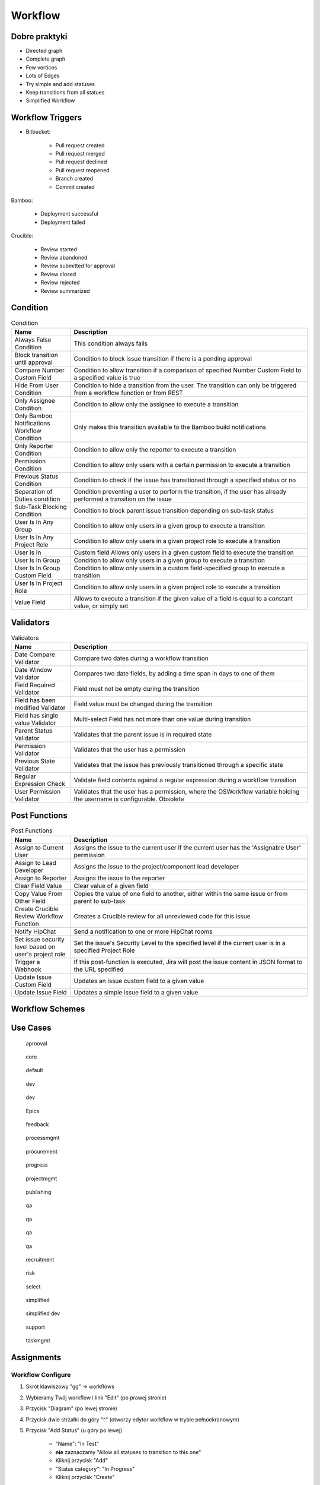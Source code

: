 ********
Workflow
********


Dobre praktyki
==============
- Directed graph
- Complete graph
- Few vertices
- Lots of Edges
- Try simple and add statuses
- Keep transitions from all statues
- Simplified Workflow

.. figure:: img/jira-workflow-progress,test,review.png
.. figure:: img/jira-workflow-simplified.png


Workflow Triggers
=================
* Bitbucket:

    * Pull request created
    * Pull request merged
    * Pull request declined
    * Pull request reopened
    * Branch created
    * Commit created

Bamboo:

    * Deployment successful
    * Deployment failed

Crucible:

    * Review started
    * Review abandoned
    * Review submitted for approval
    * Review closed
    * Review rejected
    * Review summarized

.. figure:: img/jira-workflow-simplified,triggers.png
.. figure:: img/jira-triggers-1.png
.. figure:: img/jira-triggers-2.png
.. figure:: img/jira-triggers-3.png


Condition
=========
.. csv-table:: Condition
    :header: "Name", "Description"
    :widths: 20, 80

    "Always False Condition", "This condition always fails"
    "Block transition until approval", "Condition to block issue transition if there is a pending approval"
    "Compare Number Custom Field", "Condition to allow transition if a comparison of specified Number Custom Field to a specified value is true"
    "Hide From User Condition", "Condition to hide a transition from the user. The transition can only be triggered from a workflow function or from REST"
    "Only Assignee Condition", "Condition to allow only the assignee to execute a transition"
    "Only Bamboo Notifications Workflow Condition", "Only makes this transition available to the Bamboo build notifications"
    "Only Reporter Condition", "Condition to allow only the reporter to execute a transition"
    "Permission Condition", "Condition to allow only users with a certain permission to execute a transition"
    "Previous Status Condition", "Condition to check if the issue has transitioned through a specified status or no"
    "Separation of Duties condition", "Condition preventing a user to perform the transition, if the user has already performed a transition on the issue"
    "Sub-Task Blocking Condition", "Condition to block parent issue transition depending on sub-task status"
    "User Is In Any Group", "Condition to allow only users in a given group to execute a transition"
    "User Is In Any Project Role", "Condition to allow only users in a given project role to execute a transition"
    "User Is In", "Custom field	Allows only users in a given custom field to execute the transition"
    "User Is In Group", "Condition to allow only users in a given group to execute a transition"
    "User Is In Group Custom Field", "Condition to allow only users in a custom field-specified group to execute a transition"
    "User Is In Project Role", "Condition to allow only users in a given project role to execute a transition"
    "Value Field", "Allows to execute a transition if the given value of a field is equal to a constant value, or simply set"


Validators
==========
.. csv-table:: Validators
    :header: "Name", "Description"
    :widths: 20, 80

    "Date Compare Validator", "Compare two dates during a workflow transition"
    "Date Window Validator", "Compares two date fields, by adding a time span in days to one of them"
    "Field Required Validator", "Field must not be empty during the transition"
    "Field has been modified Validator", "Field value must be changed during the transition"
    "Field has single value Validator", "Multi-select Field has not more than one value during transition"
    "Parent Status Validator", "Validates that the parent issue is in required state"
    "Permission Validator", "Validates that the user has a permission"
    "Previous State Validator", "Validates that the issue has previously transitioned through a specific state"
    "Regular Expression Check", "Validate field contents against a regular expression during a workflow transition"
    "User Permission Validator", "Validates that the user has a permission, where the OSWorkflow variable holding the username is configurable. Obsolete"


Post Functions
==============
.. csv-table:: Post Functions
    :header: "Name", "Description"
    :widths: 20, 80

    "Assign to Current User", "Assigns the issue to the current user if the current user has the 'Assignable User' permission"
    "Assign to Lead Developer", "Assigns the issue to the project/component lead developer"
    "Assign to Reporter", "Assigns the issue to the reporter"
    "Clear Field Value", "Clear value of a given field"
    "Copy Value From Other Field", "Copies the value of one field to another, either within the same issue or from parent to sub-task"
    "Create Crucible Review Workflow Function", "Creates a Crucible review for all unreviewed code for this issue"
    "Notify HipChat", "Send a notification to one or more HipChat rooms"
    "Set issue security level based on user's project role", "Set the issue's Security Level to the specified level if the current user is in a specified Project Role"
    "Trigger a Webhook", "If this post-function is executed, Jira will post the issue content in JSON format to the URL specified"
    "Update Issue Custom Field", "Updates an issue custom field to a given value"
    "Update Issue Field", "Updates a simple issue field to a given value"


Workflow Schemes
================


Use Cases
=========
.. figure:: img/jira-workflow-aprooval.png

    aprooval

.. figure:: img/jira-workflow-core.jpeg

    core

.. figure:: img/jira-workflow-default.png

    default

.. figure:: img/jira-workflow-dev-1.png

    dev

.. figure:: img/jira-workflow-dev-2.png

    dev

.. figure:: img/jira-workflow-epics.png

    Epics

.. figure:: img/jira-workflow-feedback.png

    feedback

.. figure:: img/jira-workflow-processmgmt.png

    processmgmt

.. figure:: img/jira-workflow-procurement.png

    procurement

.. figure:: img/jira-workflow-progress,test,review.png

    progress

.. figure:: img/jira-workflow-projectmgmt.png

    projectmgmt

.. figure:: img/jira-workflow-publishing.png

    publishing

.. figure:: img/jira-workflow-qa,review.png

    qa

.. figure:: img/jira-workflow-qa,stage,deploy,problem.jpg

    qa

.. figure:: img/jira-workflow-qa,stage,deploy.png

    qa

.. figure:: img/jira-workflow-qa.png

    qa

.. figure:: img/jira-workflow-recruitment.png

    recruitment

.. figure:: img/jira-workflow-risk.jpg

    risk

.. figure:: img/jira-workflow-select.png

    select

.. figure:: img/jira-workflow-simplified.png

    simplified

.. figure:: img/jira-workflow-simplified,dev.png

    simplified dev

.. figure:: img/jira-workflow-support.png

    support

.. figure:: img/jira-workflow-taskmgmt.png

    taskmgmt



Assignments
===========

Workflow Configure
------------------
#. Skrót klawiszowy "gg" -> workflows
#. Wybieramy Twój workflow i link "Edit" (po prawej stronie)
#. Przycisk "Diagram" (po lewej stronie)
#. Przycisk dwie strzałki do góry "^" (otworzy edytor workflow w trybie pełnoekranowym)
#. Przycisk "Add Status" (u góry po lewej)

    - "Name": "In Test"
    - **nie** zaznaczamy "Allow all statuses to transition to this one"
    - Kliknij przycisk "Add"
    - "Status category": "In Progress"
    - Kliknij przycisk "Create"

#. Chwyć jedną kropkę na brzegu statusu "In Progress" i połącz z jedną kropką na brzegu statusu "In Test"
#. Tworzysz tzw. tranzycję:

    - "Name": "To Test"
    - Kliknij przycisk "Add"

#. Ze statusu "In Test" dodaj tranzycję do "In Progress" o nazwie "To In Progress"
#. Ze statusu "In Test" dodaj tranzycję do "Done" o nazwie "To Done"
#. Usuń tranzycję "All" do statusu "Done" (w menu po prawej), tak aby móc przenosić do "Done" tylko zadania przetestowane
#. Kliknij na tranzycję "To Test" (z "In Progress" do "In Test") i klikamy na "Conditions" -> "Add Condition" -> "Only Assignee Condition" -> "Add"
#. Kliknij przycisk "Publish" (przycisk po prawej u góry) -> "Save a backup copy?": "No" -> "Publish"

Workflow Edit
-------------
#. Skrót klawiszowy "gg" -> workflows
#. Wybieramy Twój workflow i link "Edit" (po prawej stronie)
#. Dodaj status "In Review" -> "Category": "In Progress" -> "Create"
#. Edytuj tranzycję z "In Test" do "Done", zmień by prowadziła z "In Test" do "In Review" oraz zmień nazwę na "To Review"
#. Dodaj tranzycję z "In Review" do "Done" o nazwie "To Done"
#. Edytuj tranzycję "To Review" i edytuj "Post Function" (menu z prawej strony) -> "Add post function" -> "Assign to Reporter" -> "Add"
#. Kliknij przycisk "Publish" (przycisk po prawej u góry) -> "Save a backup copy?": "No" -> "Publish"

Workflow Board Status Mapping
-----------------------------
#. Z menu u góry wybierz "Boards" -> Twój Board -> "Active Sprint"
#. Z menu "Board" (prawy górny róg) -> "Configure" -> Zakładka "Columns"
#. Zwróć uwagę na "Unmapped Statuses" w kolumnie po prawej
#. Dodaj kolumnę "In Test" (przycisk "Add Column") i przenieś do niej status "In Test"
#. Dodaj kolumnę "In Review" (przycisk "Add Column") i przenieś do niej status "In Review"
#. Wróć na Board i zobacz nowe kolumny
#. Przenieś zadanie "Four" do "In Test"
#. Zwróć uwagę, że nie można było go przenieść do "In Review"
#. Zwróć uwagę, że kolumna "Done" była tylko "Rejected" (przeniesienie do niej, odrzucało by zadanie)
#. Przenieś zadanie "Four" do "In Review"
#. Teraz na powrót kolumna "Done" ma dwa statusy: "Done" i "Rejected"
#. Tylko z "In Review" można przenieść do "Done"
